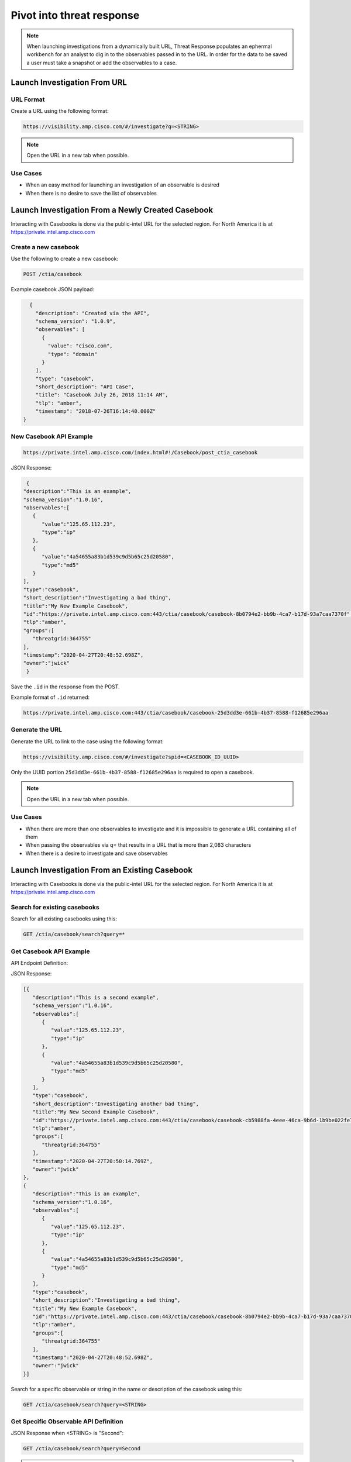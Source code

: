 .. _investigations:

Pivot into threat response
==========================


.. NOTE::
    When launching investigations from a dynamically built URL, Threat Response populates an ephermal workbench for an analyst to dig in to the observables passed in to the URL. In order for the data to be saved a user must take a snapshot or add the observables to a case.

Launch Investigation From URL
-----------------------------

URL Format
^^^^^^^^^^

Create a URL using the following format:

.. code::

    https://visibility.amp.cisco.com/#/investigate?q=<STRING>

.. note::

    Open the URL in a new tab when possible.

Use Cases
^^^^^^^^^

- When an easy method for launching an investigation of an observable is desired
- When there is no desire to save the list of observables

Launch Investigation From a Newly Created Casebook
--------------------------------------------------

Interacting with Casebooks is done via the public-intel URL for the selected region. For North America it is at https://private.intel.amp.cisco.com

Create a new casebook
^^^^^^^^^^^^^^^^^^^^^

Use the following to create a new casebook:

.. code::

    POST /ctia/casebook

Example casebook JSON payload:

.. code-block:: JSON

    {
      "description": "Created via the API",
      "schema_version": "1.0.9",
      "observables": [
        {
          "value": "cisco.com",
          "type": "domain"
        }
      ],
      "type": "casebook",
      "short_description": "API Case",
      "title": "Casebook July 26, 2018 11:14 AM",
      "tlp": "amber",
      "timestamp": "2018-07-26T16:14:40.000Z"
  }

New Casebook API Example
^^^^^^^^^^^^^^^^^^^^^^^^

.. code::

    https://private.intel.amp.cisco.com/index.html#!/Casebook/post_ctia_casebook

JSON Response:

.. code-block:: JSON

    {
   "description":"This is an example",
   "schema_version":"1.0.16",
   "observables":[
      {
         "value":"125.65.112.23",
         "type":"ip"
      },
      {
         "value":"4a54655a83b1d539c9d5b65c25d20580",
         "type":"md5"
      }
   ],
   "type":"casebook",
   "short_description":"Investigating a bad thing",
   "title":"My New Example Casebook",
   "id":"https://private.intel.amp.cisco.com:443/ctia/casebook/casebook-8b0794e2-bb9b-4ca7-b17d-93a7caa7370f",
   "tlp":"amber",
   "groups":[
      "threatgrid:364755"
   ],
   "timestamp":"2020-04-27T20:48:52.698Z",
   "owner":"jwick"
    }

Save the ``.id`` in the response from the POST.

Example format of ``.id`` returned:

.. code::

    https://private.intel.amp.cisco.com:443/ctia/casebook/casebook-25d3dd3e-661b-4b37-8588-f12685e296aa

Generate the URL
^^^^^^^^^^^^^^^^

Generate the URL to link to the case using the following format:

.. code::

    https://visibility.amp.cisco.com/#/investigate?spid=<CASEBOOK_ID_UUID>

Only the UUID portion ``25d3dd3e-661b-4b37-8588-f12685e296aa`` is required to open a casebook.

.. note::

    Open the URL in a new tab when possible.

Use Cases
^^^^^^^^^

- When there are more than one observables to investigate and it is impossible to generate a URL containing all of them
- When passing the observables via q= that results in a URL that is more than 2,083 characters
- When there is a desire to investigate and save observables

Launch Investigation From an Existing Casebook
----------------------------------------------

Interacting with Casebooks is done via the public-intel URL for the selected region. For North America it is at https://private.intel.amp.cisco.com

Search for existing casebooks
^^^^^^^^^^^^^^^^^^^^^^^^^^^^^

Search for all existing casebooks using this:

.. code::

    GET /ctia/casebook/search?query=*

Get Casebook API Example
^^^^^^^^^^^^^^^^^^^^^^^^

API Endpoint Definition:

.. http:example::

    GET https://private.intel.amp.cisco.com/ctia/casebook/search HTTP/1.1
    Authorization: Bearer ${jwt}
    Content-Type: application/json

JSON Response:

.. code-block:: JSON

   [{
      "description":"This is a second example",
      "schema_version":"1.0.16",
      "observables":[
         {
            "value":"125.65.112.23",
            "type":"ip"
         },
         {
            "value":"4a54655a83b1d539c9d5b65c25d20580",
            "type":"md5"
         }
      ],
      "type":"casebook",
      "short_description":"Investigating another bad thing",
      "title":"My New Second Example Casebook",
      "id":"https://private.intel.amp.cisco.com:443/ctia/casebook/casebook-cb5988fa-4eee-46ca-9b6d-1b9be022fe79",
      "tlp":"amber",
      "groups":[
         "threatgrid:364755"
      ],
      "timestamp":"2020-04-27T20:50:14.769Z",
      "owner":"jwick"
   },
   {
      "description":"This is an example",
      "schema_version":"1.0.16",
      "observables":[
         {
            "value":"125.65.112.23",
            "type":"ip"
         },
         {
            "value":"4a54655a83b1d539c9d5b65c25d20580",
            "type":"md5"
         }
      ],
      "type":"casebook",
      "short_description":"Investigating a bad thing",
      "title":"My New Example Casebook",
      "id":"https://private.intel.amp.cisco.com:443/ctia/casebook/casebook-8b0794e2-bb9b-4ca7-b17d-93a7caa7370f",
      "tlp":"amber",
      "groups":[
         "threatgrid:364755"
      ],
      "timestamp":"2020-04-27T20:48:52.698Z",
      "owner":"jwick"
   }]

Search for a specific observable or string in the name or description of the casebook using this:

.. code::

    GET /ctia/casebook/search?query=<STRING>

Get Specific Observable API Definition
^^^^^^^^^^^^^^^^^^^^^^^^^^^^^^^^^^^^^^

JSON Response when <STRING> is "Second":

.. code::

    GET /ctia/casebook/search?query=Second

.. note::

    The query parameter will return hits for ``.description``, ``.external_references.description``, ``.observables[].value``, ``.short_description``, and ``.title``.

Get Specific Casebook API Example
^^^^^^^^^^^^^^^^^^^^^^^^^^^^^^^^^
API Endpoint Definition:

.. http:example::

    GET https://private.intel.amp.cisco.com/ctia/casebook/search?query=second HTTP/1.1
    Authorization: Bearer ${jwt}
    Content-Type: application/json

.. code-block:: JSON

   {
      "description":"This is a second example",
      "schema_version":"1.0.16",
      "observables":[
         {
            "value":"125.65.112.23",
            "type":"ip"
         },
         {
            "value":"4a54655a83b1d539c9d5b65c25d20580",
            "type":"md5"
         }
      ],
      "type":"casebook",
      "short_description":"Investigating another bad thing",
      "title":"My New Second Example Casebook",
      "id":"https://private.intel.amp.cisco.com:443/ctia/casebook/casebook-cb5988fa-4eee-46ca-9b6d-1b9be022fe79",
      "tlp":"amber",
      "groups":[
         "threatgrid:364755"
      ],
      "timestamp":"2020-04-27T20:50:14.769Z",
      "owner":"jwick"
   }

.. note::

    - Multiple casebooks may be returned as an array. Determine a n number of casebooks to present to the user based on product capabilities.

    - For each casebook presented to the user save .[].title and .[].id for later use.


Example of ``.id`` format
^^^^^^^^^^^^^^^^^^^^^^^^^

Example format of ``.id`` returned from the POST:

.. code::

    https://private.intel.amp.cisco.com:443/ctia/casebook/casebook-25d3dd3e-661b-4b37-8588-f12685e296aa

Generating a URL
^^^^^^^^^^^^^^^^

Generate a URL using the following format:

.. code::

    https://visibility.amp.cisco.com/#/investigate?spid=<CASEBOOK_ID_UUID>

Example fully populated URL:

.. code::

    https://visibility.amp.cisco.com/#/investigate?spid=25d3dd3e-661b-4b37-8588-f12685e296aa

Only the UUID portion ``25d3dd3e-661b-4b37-8588-f12685e296aa`` is required to open a casebook.

Present a n number of ``.[].title`` links to the user.

.. note::

    Open the URL in a new tab when possible.

Use Cases
^^^^^^^^^

- When a casebook exists with the observable you would like to investigate
- Integration built to interact with Casebooks natively (replicating what the Browser plugin or casebooks Widget do)
- Threat Hunting based on what other analysts in the organization are investigating
- Looking into casebooks to see what Observables humans may have associated with an Observable of interest but do not have a programmatic connection anywhere, i.e., an analyst has determined an email address and a mutex are part of the same campaign and has stored both in a casebook.
